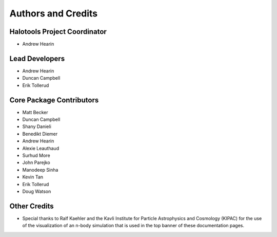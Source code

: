 .. _contributor_list:

*******************
Authors and Credits
*******************

Halotools Project Coordinator
===============================

* Andrew Hearin

Lead Developers
==========================

* Andrew Hearin
* Duncan Campbell
* Erik Tollerud

Core Package Contributors
==========================

* Matt Becker
* Duncan Campbell
* Shany Danieli
* Benedikt Diemer
* Andrew Hearin
* Alexie Leauthaud
* Surhud More
* John Parejko
* Manodeep Sinha
* Kevin Tan
* Erik Tollerud
* Doug Watson

Other Credits
=============

* Special thanks to Ralf Kaehler and the Kavli Institute for Particle Astrophysics and Cosmology (KIPAC) for the use of the visualization of an n-body simulation that is used in the top banner of these documentation pages.

